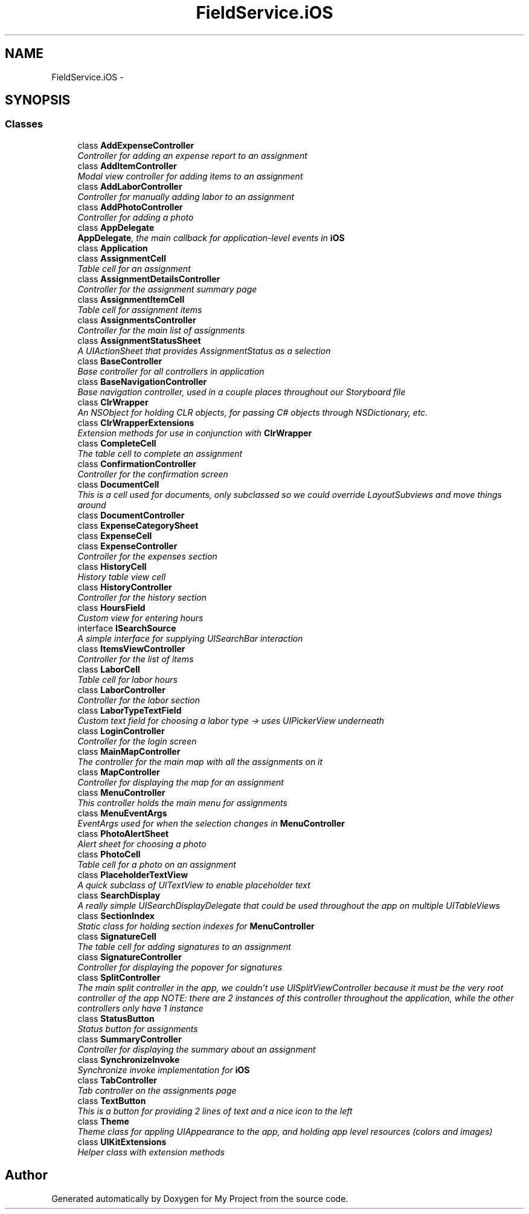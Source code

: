 .TH "FieldService.iOS" 3 "Tue Jul 1 2014" "My Project" \" -*- nroff -*-
.ad l
.nh
.SH NAME
FieldService.iOS \- 
.SH SYNOPSIS
.br
.PP
.SS "Classes"

.in +1c
.ti -1c
.RI "class \fBAddExpenseController\fP"
.br
.RI "\fIController for adding an expense report to an assignment \fP"
.ti -1c
.RI "class \fBAddItemController\fP"
.br
.RI "\fIModal view controller for adding items to an assignment \fP"
.ti -1c
.RI "class \fBAddLaborController\fP"
.br
.RI "\fIController for manually adding labor to an assignment \fP"
.ti -1c
.RI "class \fBAddPhotoController\fP"
.br
.RI "\fIController for adding a photo \fP"
.ti -1c
.RI "class \fBAppDelegate\fP"
.br
.RI "\fI\fBAppDelegate\fP, the main callback for application-level events in \fBiOS\fP \fP"
.ti -1c
.RI "class \fBApplication\fP"
.br
.ti -1c
.RI "class \fBAssignmentCell\fP"
.br
.RI "\fITable cell for an assignment \fP"
.ti -1c
.RI "class \fBAssignmentDetailsController\fP"
.br
.RI "\fIController for the assignment summary page \fP"
.ti -1c
.RI "class \fBAssignmentItemCell\fP"
.br
.RI "\fITable cell for assignment items \fP"
.ti -1c
.RI "class \fBAssignmentsController\fP"
.br
.RI "\fIController for the main list of assignments \fP"
.ti -1c
.RI "class \fBAssignmentStatusSheet\fP"
.br
.RI "\fIA UIActionSheet that provides AssignmentStatus as a selection \fP"
.ti -1c
.RI "class \fBBaseController\fP"
.br
.RI "\fIBase controller for all controllers in application \fP"
.ti -1c
.RI "class \fBBaseNavigationController\fP"
.br
.RI "\fIBase navigation controller, used in a couple places throughout our Storyboard file \fP"
.ti -1c
.RI "class \fBClrWrapper\fP"
.br
.RI "\fIAn NSObject for holding CLR objects, for passing C# objects through NSDictionary, etc\&. \fP"
.ti -1c
.RI "class \fBClrWrapperExtensions\fP"
.br
.RI "\fIExtension methods for use in conjunction with \fBClrWrapper\fP \fP"
.ti -1c
.RI "class \fBCompleteCell\fP"
.br
.RI "\fIThe table cell to complete an assignment \fP"
.ti -1c
.RI "class \fBConfirmationController\fP"
.br
.RI "\fIController for the confirmation screen \fP"
.ti -1c
.RI "class \fBDocumentCell\fP"
.br
.RI "\fIThis is a cell used for documents, only subclassed so we could override LayoutSubviews and move things around \fP"
.ti -1c
.RI "class \fBDocumentController\fP"
.br
.ti -1c
.RI "class \fBExpenseCategorySheet\fP"
.br
.ti -1c
.RI "class \fBExpenseCell\fP"
.br
.ti -1c
.RI "class \fBExpenseController\fP"
.br
.RI "\fIController for the expenses section \fP"
.ti -1c
.RI "class \fBHistoryCell\fP"
.br
.RI "\fIHistory table view cell \fP"
.ti -1c
.RI "class \fBHistoryController\fP"
.br
.RI "\fIController for the history section \fP"
.ti -1c
.RI "class \fBHoursField\fP"
.br
.RI "\fICustom view for entering hours \fP"
.ti -1c
.RI "interface \fBISearchSource\fP"
.br
.RI "\fIA simple interface for supplying UISearchBar interaction \fP"
.ti -1c
.RI "class \fBItemsViewController\fP"
.br
.RI "\fIController for the list of items \fP"
.ti -1c
.RI "class \fBLaborCell\fP"
.br
.RI "\fITable cell for labor hours \fP"
.ti -1c
.RI "class \fBLaborController\fP"
.br
.RI "\fIController for the labor section \fP"
.ti -1c
.RI "class \fBLaborTypeTextField\fP"
.br
.RI "\fICustom text field for choosing a labor type -> uses UIPickerView underneath \fP"
.ti -1c
.RI "class \fBLoginController\fP"
.br
.RI "\fIController for the login screen \fP"
.ti -1c
.RI "class \fBMainMapController\fP"
.br
.RI "\fIThe controller for the main map with all the assignments on it \fP"
.ti -1c
.RI "class \fBMapController\fP"
.br
.RI "\fIController for displaying the map for an assignment \fP"
.ti -1c
.RI "class \fBMenuController\fP"
.br
.RI "\fIThis controller holds the main menu for assignments \fP"
.ti -1c
.RI "class \fBMenuEventArgs\fP"
.br
.RI "\fIEventArgs used for when the selection changes in \fBMenuController\fP \fP"
.ti -1c
.RI "class \fBPhotoAlertSheet\fP"
.br
.RI "\fIAlert sheet for choosing a photo \fP"
.ti -1c
.RI "class \fBPhotoCell\fP"
.br
.RI "\fITable cell for a photo on an assignment \fP"
.ti -1c
.RI "class \fBPlaceholderTextView\fP"
.br
.RI "\fIA quick subclass of UITextView to enable placeholder text \fP"
.ti -1c
.RI "class \fBSearchDisplay\fP"
.br
.RI "\fIA really simple UISearchDisplayDelegate that could be used throughout the app on multiple UITableViews \fP"
.ti -1c
.RI "class \fBSectionIndex\fP"
.br
.RI "\fIStatic class for holding section indexes for \fBMenuController\fP \fP"
.ti -1c
.RI "class \fBSignatureCell\fP"
.br
.RI "\fIThe table cell for adding signatures to an assignment \fP"
.ti -1c
.RI "class \fBSignatureController\fP"
.br
.RI "\fIController for displaying the popover for signatures \fP"
.ti -1c
.RI "class \fBSplitController\fP"
.br
.RI "\fIThe main split controller in the app, we couldn't use UISplitViewController because it must be the very root controller of the app NOTE: there are 2 instances of this controller throughout the application, while the other controllers only have 1 instance \fP"
.ti -1c
.RI "class \fBStatusButton\fP"
.br
.RI "\fIStatus button for assignments \fP"
.ti -1c
.RI "class \fBSummaryController\fP"
.br
.RI "\fIController for displaying the summary about an assignment \fP"
.ti -1c
.RI "class \fBSynchronizeInvoke\fP"
.br
.RI "\fISynchronize invoke implementation for \fBiOS\fP \fP"
.ti -1c
.RI "class \fBTabController\fP"
.br
.RI "\fITab controller on the assignments page \fP"
.ti -1c
.RI "class \fBTextButton\fP"
.br
.RI "\fIThis is a button for providing 2 lines of text and a nice icon to the left \fP"
.ti -1c
.RI "class \fBTheme\fP"
.br
.RI "\fITheme class for appling UIAppearance to the app, and holding app level resources (colors and images) \fP"
.ti -1c
.RI "class \fBUIKitExtensions\fP"
.br
.RI "\fIHelper class with extension methods \fP"
.in -1c
.SH "Author"
.PP 
Generated automatically by Doxygen for My Project from the source code\&.
